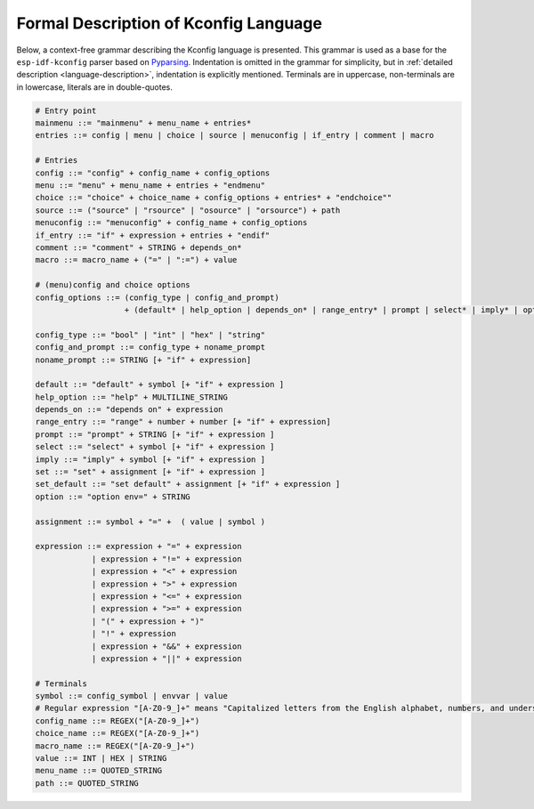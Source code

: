Formal Description of Kconfig Language
==========================================

.. _formal_base:

Below, a context-free grammar describing the Kconfig language is presented. This grammar is used as a base for the ``esp-idf-kconfig`` parser based on `Pyparsing <https://github.com/pyparsing/pyparsing>`_. Indentation is omitted in the grammar for simplicity, but in :ref:`detailed description <language-description>`, indentation is explicitly mentioned. Terminals are in uppercase, non-terminals are in lowercase, literals are in double-quotes.

.. code-block:: bnf

    # Entry point
    mainmenu ::= "mainmenu" + menu_name + entries*
    entries ::= config | menu | choice | source | menuconfig | if_entry | comment | macro

    # Entries
    config ::= "config" + config_name + config_options
    menu ::= "menu" + menu_name + entries + "endmenu"
    choice ::= "choice" + choice_name + config_options + entries* + "endchoice""
    source ::= ("source" | "rsource" | "osource" | "orsource") + path
    menuconfig ::= "menuconfig" + config_name + config_options
    if_entry ::= "if" + expression + entries + "endif"
    comment ::= "comment" + STRING + depends_on*
    macro ::= macro_name + ("=" | ":=") + value

    # (menu)config and choice options
    config_options ::= (config_type | config_and_prompt)
                       + (default* | help_option | depends_on* | range_entry* | prompt | select* | imply* | option* | set * | set_default *)*

    config_type ::= "bool" | "int" | "hex" | "string"
    config_and_prompt ::= config_type + noname_prompt
    noname_prompt ::= STRING [+ "if" + expression]

    default ::= "default" + symbol [+ "if" + expression ]
    help_option ::= "help" + MULTILINE_STRING
    depends_on ::= "depends on" + expression
    range_entry ::= "range" + number + number [+ "if" + expression]
    prompt ::= "prompt" + STRING [+ "if" + expression ]
    select ::= "select" + symbol [+ "if" + expression ]
    imply ::= "imply" + symbol [+ "if" + expression ]
    set ::= "set" + assignment [+ "if" + expression ]
    set_default ::= "set default" + assignment [+ "if" + expression ]
    option ::= "option env=" + STRING

    assignment ::= symbol + "=" +  ( value | symbol )

    expression ::= expression + "=" + expression
                | expression + "!=" + expression
                | expression + "<" + expression
                | expression + ">" + expression
                | expression + "<=" + expression
                | expression + ">=" + expression
                | "(" + expression + ")"
                | "!" + expression
                | expression + "&&" + expression
                | expression + "||" + expression

    # Terminals
    symbol ::= config_symbol | envvar | value
    # Regular expression "[A-Z0-9_]+" means "Capitalized letters from the English alphabet, numbers, and underscores"
    config_name ::= REGEX("[A-Z0-9_]+")
    choice_name ::= REGEX("[A-Z0-9_]+")
    macro_name ::= REGEX("[A-Z0-9_]+")
    value ::= INT | HEX | STRING
    menu_name ::= QUOTED_STRING
    path ::= QUOTED_STRING
